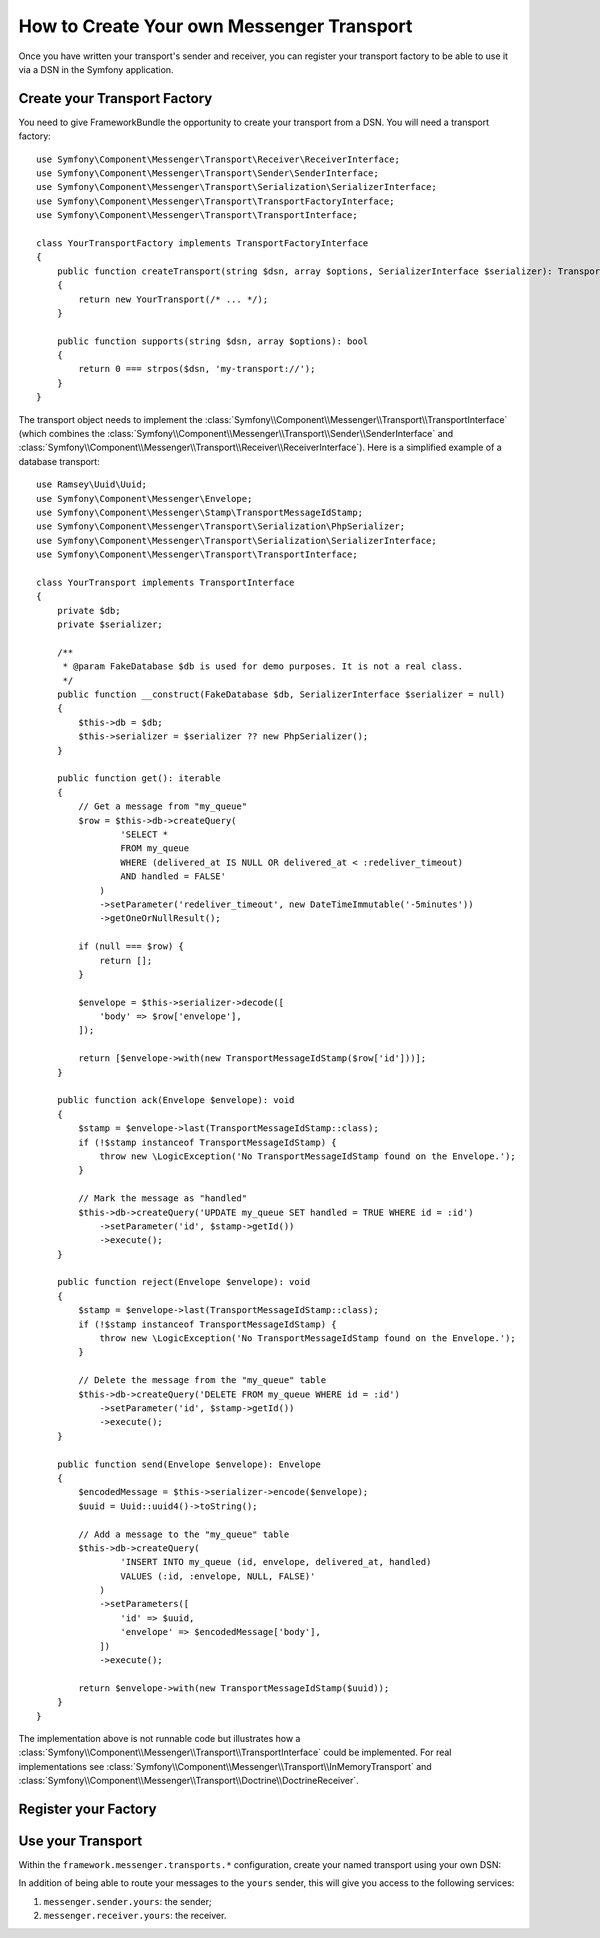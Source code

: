 How to Create Your own Messenger Transport
==========================================

Once you have written your transport's sender and receiver, you can register your
transport factory to be able to use it via a DSN in the Symfony application.

Create your Transport Factory
-----------------------------

You need to give FrameworkBundle the opportunity to create your transport from a
DSN. You will need a transport factory::

    use Symfony\Component\Messenger\Transport\Receiver\ReceiverInterface;
    use Symfony\Component\Messenger\Transport\Sender\SenderInterface;
    use Symfony\Component\Messenger\Transport\Serialization\SerializerInterface;
    use Symfony\Component\Messenger\Transport\TransportFactoryInterface;
    use Symfony\Component\Messenger\Transport\TransportInterface;

    class YourTransportFactory implements TransportFactoryInterface
    {
        public function createTransport(string $dsn, array $options, SerializerInterface $serializer): TransportInterface
        {
            return new YourTransport(/* ... */);
        }

        public function supports(string $dsn, array $options): bool
        {
            return 0 === strpos($dsn, 'my-transport://');
        }
    }

The transport object needs to implement the
:class:`Symfony\\Component\\Messenger\\Transport\\TransportInterface`
(which combines the :class:`Symfony\\Component\\Messenger\\Transport\\Sender\\SenderInterface`
and :class:`Symfony\\Component\\Messenger\\Transport\\Receiver\\ReceiverInterface`).
Here is a simplified example of a database transport::

    use Ramsey\Uuid\Uuid;
    use Symfony\Component\Messenger\Envelope;
    use Symfony\Component\Messenger\Stamp\TransportMessageIdStamp;
    use Symfony\Component\Messenger\Transport\Serialization\PhpSerializer;
    use Symfony\Component\Messenger\Transport\Serialization\SerializerInterface;
    use Symfony\Component\Messenger\Transport\TransportInterface;

    class YourTransport implements TransportInterface
    {
        private $db;
        private $serializer;

        /**
         * @param FakeDatabase $db is used for demo purposes. It is not a real class.
         */
        public function __construct(FakeDatabase $db, SerializerInterface $serializer = null)
        {
            $this->db = $db;
            $this->serializer = $serializer ?? new PhpSerializer();
        }

        public function get(): iterable
        {
            // Get a message from "my_queue"
            $row = $this->db->createQuery(
                    'SELECT *
                    FROM my_queue
                    WHERE (delivered_at IS NULL OR delivered_at < :redeliver_timeout)
                    AND handled = FALSE'
                )
                ->setParameter('redeliver_timeout', new DateTimeImmutable('-5minutes'))
                ->getOneOrNullResult();

            if (null === $row) {
                return [];
            }

            $envelope = $this->serializer->decode([
                'body' => $row['envelope'],
            ]);

            return [$envelope->with(new TransportMessageIdStamp($row['id']))];
        }

        public function ack(Envelope $envelope): void
        {
            $stamp = $envelope->last(TransportMessageIdStamp::class);
            if (!$stamp instanceof TransportMessageIdStamp) {
                throw new \LogicException('No TransportMessageIdStamp found on the Envelope.');
            }

            // Mark the message as "handled"
            $this->db->createQuery('UPDATE my_queue SET handled = TRUE WHERE id = :id')
                ->setParameter('id', $stamp->getId())
                ->execute();
        }

        public function reject(Envelope $envelope): void
        {
            $stamp = $envelope->last(TransportMessageIdStamp::class);
            if (!$stamp instanceof TransportMessageIdStamp) {
                throw new \LogicException('No TransportMessageIdStamp found on the Envelope.');
            }

            // Delete the message from the "my_queue" table
            $this->db->createQuery('DELETE FROM my_queue WHERE id = :id')
                ->setParameter('id', $stamp->getId())
                ->execute();
        }

        public function send(Envelope $envelope): Envelope
        {
            $encodedMessage = $this->serializer->encode($envelope);
            $uuid = Uuid::uuid4()->toString();

            // Add a message to the "my_queue" table
            $this->db->createQuery(
                    'INSERT INTO my_queue (id, envelope, delivered_at, handled)
                    VALUES (:id, :envelope, NULL, FALSE)'
                )
                ->setParameters([
                    'id' => $uuid,
                    'envelope' => $encodedMessage['body'],
                ])
                ->execute();

            return $envelope->with(new TransportMessageIdStamp($uuid));
        }
    }

The implementation above is not runnable code but illustrates how a
:class:`Symfony\\Component\\Messenger\\Transport\\TransportInterface` could
be implemented. For real implementations see :class:`Symfony\\Component\\Messenger\\Transport\\InMemoryTransport`
and :class:`Symfony\\Component\\Messenger\\Transport\\Doctrine\\DoctrineReceiver`.

Register your Factory
---------------------

.. configuration-block::

    .. code-block:: yaml

        # config/services.yaml
        services:
            Your\Transport\YourTransportFactory:
                tags: [messenger.transport_factory]

    .. code-block:: xml

        <!-- config/services.xml -->
        <?xml version="1.0" encoding="UTF-8" ?>
        <container xmlns="http://symfony.com/schema/dic/services"
            xmlns:xsi="http://www.w3.org/2001/XMLSchema-instance"
            xsi:schemaLocation="http://symfony.com/schema/dic/services
                https://symfony.com/schema/dic/services/services-1.0.xsd">

            <services>
                <service id="Your\Transport\YourTransportFactory">
                   <tag name="messenger.transport_factory"/>
                </service>
            </services>
        </container>

    .. code-block:: php

        // config/services.php
        use Your\Transport\YourTransportFactory;

        $container->register(YourTransportFactory::class)
            ->setTags(['messenger.transport_factory']);

Use your Transport
------------------

Within the ``framework.messenger.transports.*`` configuration, create your
named transport using your own DSN:

.. configuration-block::

    .. code-block:: yaml

        # config/packages/messenger.yaml
        framework:
            messenger:
                transports:
                    yours: 'my-transport://...'

    .. code-block:: xml

        <!-- config/packages/messenger.xml -->
        <?xml version="1.0" encoding="UTF-8" ?>
        <container xmlns="http://symfony.com/schema/dic/services"
            xmlns:xsi="http://www.w3.org/2001/XMLSchema-instance"
            xmlns:framework="http://symfony.com/schema/dic/symfony"
            xsi:schemaLocation="http://symfony.com/schema/dic/services
                https://symfony.com/schema/dic/services/services-1.0.xsd
                http://symfony.com/schema/dic/symfony
                https://symfony.com/schema/dic/symfony/symfony-1.0.xsd">

            <framework:config>
                <framework:messenger>
                    <framework:transport name="yours" dsn="my-transport://..."/>
                </framework:messenger>
            </framework:config>
        </container>

    .. code-block:: php

        // config/packages/messenger.php
        $container->loadFromExtension('framework', [
            'messenger' => [
                'transports' => [
                    'yours' => 'my-transport://...',
                ],
            ],
        ]);

In addition of being able to route your messages to the ``yours`` sender, this
will give you access to the following services:

#. ``messenger.sender.yours``: the sender;
#. ``messenger.receiver.yours``: the receiver.
